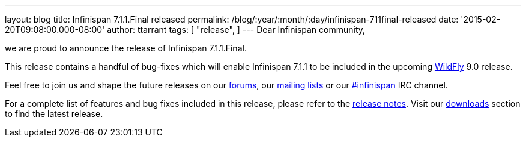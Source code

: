---
layout: blog
title: Infinispan 7.1.1.Final released
permalink: /blog/:year/:month/:day/infinispan-711final-released
date: '2015-02-20T09:08:00.000-08:00'
author: ttarrant
tags: [ "release",
]
---
Dear Infinispan community,

we are proud to announce the release of Infinispan 7.1.1.Final.

This release contains a handful of bug-fixes which will enable
Infinispan 7.1.1 to be included in the upcoming
http://www.wildfly.org/[WildFly] 9.0 release.

Feel free to join us and shape the future releases on our
https://developer.jboss.org/en/infinispan/content?filterID=contentstatus%5Bpublished%5D~objecttype~objecttype%5Bthread%5D[forums],
our https://lists.jboss.org/mailman/listinfo/infinispan-dev[mailing
lists] or our
http://webchat.freenode.net/?channels=%23infinispan[#infinispan] IRC
channel.

For a complete list of features and bug fixes included in this release,
please refer to the
https://issues.jboss.org/secure/ReleaseNote.jspa?projectId=12310799&version=12326682[release
notes].  Visit our  https://infinispan.org/download/[downloads] section to
find the latest release.

